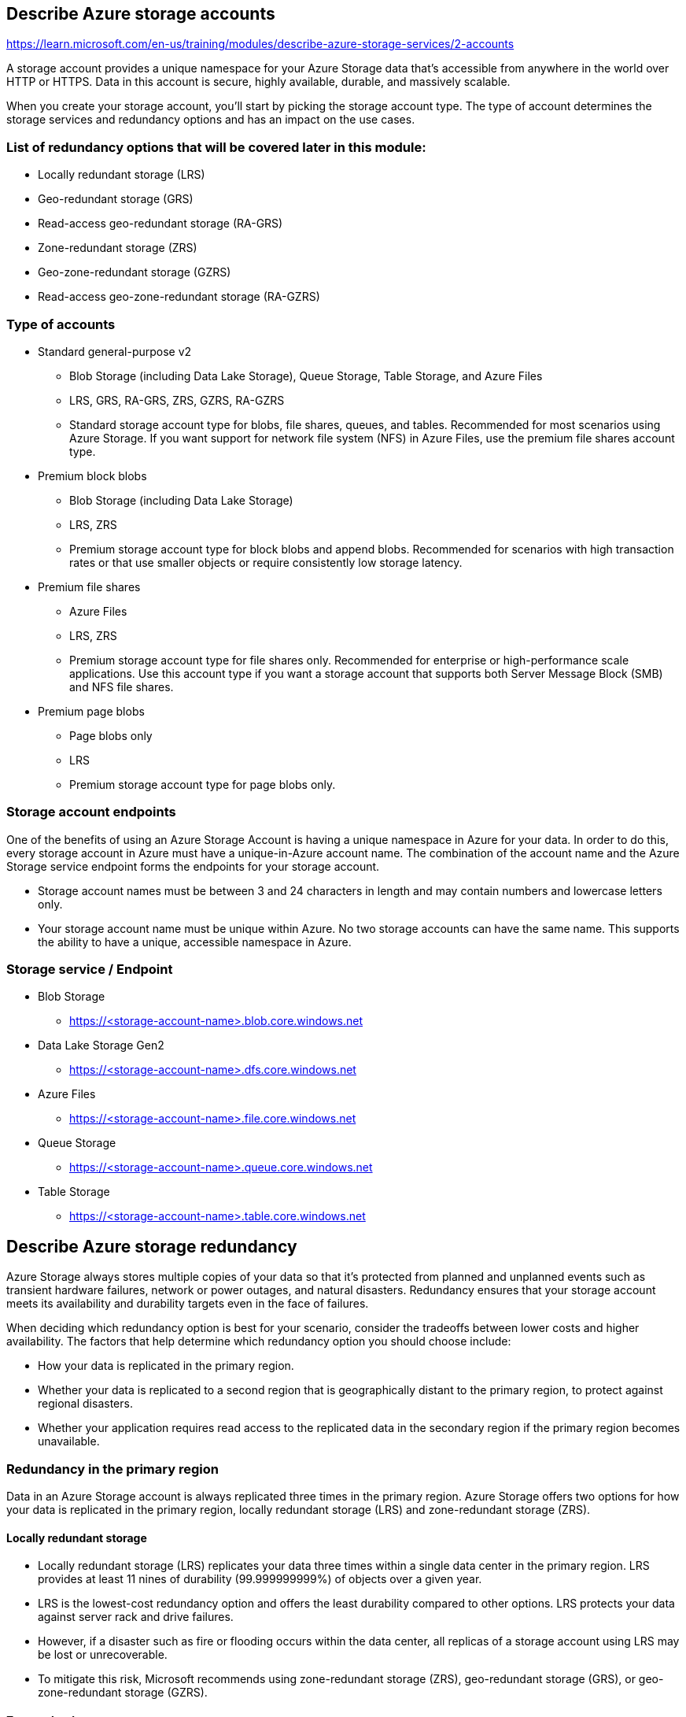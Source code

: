 == Describe Azure storage accounts
https://learn.microsoft.com/en-us/training/modules/describe-azure-storage-services/2-accounts

A storage account provides a unique namespace for your Azure Storage data that's accessible from anywhere in the world over HTTP or HTTPS. Data in this account is secure, highly available, durable, and massively scalable.

When you create your storage account, you’ll start by picking the storage account type. The type of account determines the storage services and redundancy options and has an impact on the use cases. 

=== List of redundancy options that will be covered later in this module:

* Locally redundant storage (LRS)
* Geo-redundant storage (GRS)
* Read-access geo-redundant storage (RA-GRS)
* Zone-redundant storage (ZRS)
* Geo-zone-redundant storage (GZRS)
* Read-access geo-zone-redundant storage (RA-GZRS)

=== Type of accounts

* Standard general-purpose v2
** Blob Storage (including Data Lake Storage), Queue Storage, Table Storage, and Azure Files
** LRS, GRS, RA-GRS, ZRS, GZRS, RA-GZRS
** Standard storage account type for blobs, file shares, queues, and tables. Recommended for most scenarios using Azure Storage. If you want support for network file system (NFS) in Azure Files, use the premium file shares account type.

* Premium block blobs
** Blob Storage (including Data Lake Storage)
** LRS, ZRS
** Premium storage account type for block blobs and append blobs. Recommended for scenarios with high transaction rates or that use smaller objects or require consistently low storage latency.

* Premium file shares
** Azure Files
** LRS, ZRS
** Premium storage account type for file shares only. Recommended for enterprise or high-performance scale applications. Use this account type if you want a storage account that supports both Server Message Block (SMB) and NFS file shares.

* Premium page blobs
** Page blobs only
** LRS
** Premium storage account type for page blobs only.

=== Storage account endpoints
One of the benefits of using an Azure Storage Account is having a unique namespace in Azure for your data. In order to do this, every storage account in Azure must have a unique-in-Azure account name. The combination of the account name and the Azure Storage service endpoint forms the endpoints for your storage account.

* Storage account names must be between 3 and 24 characters in length and may contain numbers and lowercase letters only. 
* Your storage account name must be unique within Azure. No two storage accounts can have the same name. This supports the ability to have a unique, accessible namespace in Azure.

=== Storage service / Endpoint
* Blob Storage 	
** https://<storage-account-name>.blob.core.windows.net
* Data Lake Storage Gen2 	
** https://<storage-account-name>.dfs.core.windows.net
* Azure Files 	
** https://<storage-account-name>.file.core.windows.net
* Queue Storage 	
** https://<storage-account-name>.queue.core.windows.net
* Table Storage 	
** https://<storage-account-name>.table.core.windows.net

== Describe Azure storage redundancy
Azure Storage always stores multiple copies of your data so that it's protected from planned and unplanned events such as transient hardware failures, network or power outages, and natural disasters. Redundancy ensures that your storage account meets its availability and durability targets even in the face of failures.

When deciding which redundancy option is best for your scenario, consider the tradeoffs between lower costs and higher availability. The factors that help determine which redundancy option you should choose include:

* How your data is replicated in the primary region.
* Whether your data is replicated to a second region that is geographically distant to the primary region, to protect against regional disasters.
* Whether your application requires read access to the replicated data in the secondary region if the primary region becomes unavailable.

=== Redundancy in the primary region
Data in an Azure Storage account is always replicated three times in the primary region. Azure Storage offers two options for how your data is replicated in the primary region, locally redundant storage (LRS) and zone-redundant storage (ZRS).

==== Locally redundant storage
* Locally redundant storage (LRS) replicates your data three times within a single data center in the primary region. LRS provides at least 11 nines of durability (99.999999999%) of objects over a given year.
* LRS is the lowest-cost redundancy option and offers the least durability compared to other options. LRS protects your data against server rack and drive failures. 
* However, if a disaster such as fire or flooding occurs within the data center, all replicas of a storage account using LRS may be lost or unrecoverable. 
* To mitigate this risk, Microsoft recommends using zone-redundant storage (ZRS), geo-redundant storage (GRS), or geo-zone-redundant storage (GZRS).

==== Zone redundant storage
* For Availability Zone-enabled Regions, zone-redundant storage (ZRS) replicates your Azure Storage data synchronously across three Azure availability zones in the primary region. 
* ZRS offers durability for Azure Storage data objects of at least 12 nines (99.9999999999%) over a given year.

* Microsoft recommends using ZRS in the primary region for scenarios that require high availability. 
* ZRS is also recommended for restricting replication of data within a country or region to meet data governance requirements.

=== Redundancy in a secondary region
For applications requiring high durability, you can choose to additionally copy the data in your storage account to a secondary region that is hundreds of miles away from the primary region. If the data in your storage account is copied to a secondary region, then your data is durable even in the event of a catastrophic failure that prevents the data in the primary region from being recovered.

When you create a storage account, you select the primary region for the account. The paired secondary region is based on Azure Region Pairs, and can't be changed.

Azure Storage offers two options for copying your data to a secondary region: geo-redundant storage (GRS) and geo-zone-redundant storage (GZRS). 

==== Important
* Because data is replicated to the secondary region asynchronously, a failure that affects the primary region may result in data loss if the primary region can't be recovered. 
* The interval between the most recent writes to the primary region and the last write to the secondary region is known as the recovery point objective (RPO). 
* The RPO indicates the point in time to which data can be recovered. 
* Azure Storage typically has an RPO of less than 15 minutes, although there's currently no SLA on how long it takes to replicate data to the secondary region.

==== Geo-redundant storage
* GRS copies your data synchronously three times within a single physical location in the primary region using LRS. 
* It then copies your data asynchronously to a single physical location in the secondary region (the region pair) using LRS. 
* GRS offers durability for Azure Storage data objects of at least 16 nines (99.99999999999999%) over a given year.

==== Geo-zone-redundant storage
* GZRS combines the high availability provided by redundancy across availability zones with protection from regional outages provided by geo-replication. 
* Data in a GZRS storage account is copied across three Azure availability zones in the primary region (similar to ZRS) and is also replicated to a secondary geographic region, using LRS, for protection from regional disasters. 
* Microsoft recommends using GZRS for applications requiring maximum consistency, durability, and availability, excellent performance, and resilience for disaster recovery.
* GZRS is designed to provide at least 16 nines (99.99999999999999%) of durability of objects over a given year.

==== Read access to data in the secondary region
* Geo-redundant storage (with GRS or GZRS) replicates your data to another physical location in the secondary region to protect against regional outages. 
* However, that data is available to be read only if the customer or Microsoft initiates a failover from the primary to secondary region. * However, if you enable read access to the secondary region, your data is always available, even when the primary region is running optimally. 
* For read access to the secondary region, enable read-access geo-redundant storage (RA-GRS) or read-access geo-zone-redundant storage (RA-GZRS).

== Describe Azure storage services
https://learn.microsoft.com/en-us/training/modules/describe-azure-storage-services/4-describe-azure-storage-services

=== Benefits of Azure Storage
Azure Storage services offer the following benefits for application developers and IT professionals:

* Durable and highly available. 
** Redundancy ensures that your data is safe if transient hardware failures occur. You can also opt to replicate data across data centers or geographical regions for additional protection from local catastrophes or natural disasters. Data replicated in this way remains highly available if an unexpected outage occurs.
* Secure. 
** All data written to an Azure storage account is encrypted by the service. Azure Storage provides you with fine-grained control over who has access to your data.
* Scalable. 
** Azure Storage is designed to be massively scalable to meet the data storage and performance needs of today's applications.
* Managed. 
** Azure handles hardware maintenance, updates, and critical issues for you.
* Accessible. 
** Data in Azure Storage is accessible from anywhere in the world over HTTP or HTTPS. Microsoft provides client libraries for Azure Storage in a variety of languages, including .NET, Java, Node.js, Python, PHP, Ruby, Go, and others, as well as a mature REST API. Azure Storage supports scripting in Azure PowerShell or Azure CLI. And the Azure portal and Azure Storage Explorer offer easy visual solutions for working with your data.

=== Data services
==== Azure Blobs
* Azure Blob storage is an object storage solution for the cloud. 
* It can store massive amounts of data, such as text or binary data. * Azure Blob storage is unstructured, meaning that there are no restrictions on the kinds of data it can hold. 
* Blob storage can manage thousands of simultaneous uploads, massive amounts of video data, constantly growing log files, and can be reached from anywhere with an internet connection.

* Blobs aren't limited to common file formats. A blob could contain gigabytes of binary data streamed from a scientific instrument, an encrypted message for another application, or data in a custom format for an app you're developing. 
* One advantage of blob storage over disk storage is that it doesn't require developers to think about or manage disks. Data is uploaded as blobs, and Azure takes care of the physical storage needs.

* Blob storage is ideal for:
** Serving images or documents directly to a browser.
** Storing files for distributed access.
** Streaming video and audio.
** Storing data for backup and restore, disaster recovery, and archiving.
** Storing data for analysis by an on-premises or Azure-hosted service.

===== Accessing blob storage
* Objects in blob storage can be accessed from anywhere in the world via HTTP or HTTPS. Users or client applications can access blobs via URLs, the Azure Storage REST API, Azure PowerShell, Azure CLI, or an Azure Storage client library. 
* The storage client libraries are available for multiple languages, including .NET, Java, Node.js, Python, PHP, and Ruby.

===== Blob storage tiers
Azure Storage offers different access tiers for your blob storage, helping you store object data in the most cost-effective manner. The available access tiers include:

* Hot access tier: Optimized for storing data that is accessed frequently (for example, images for your website).
* Cool access tier: Optimized for data that is infrequently accessed and stored for at least 30 days (for example, invoices for your customers).
* Cold access tier: Optimized for storing data that is infrequently accessed and stored for at least 90 days.
* Archive access tier: Appropriate for data that is rarely accessed and stored for at least 180 days, with flexible latency requirements (for example, long-term backups).

=== Azure Files
* Azure File storage offers fully managed file shares in the cloud that are accessible via the industry standard Server Message Block (SMB) or Network File System (NFS) protocols. 
* Azure Files file shares can be mounted concurrently by cloud or on-premises deployments. 
* SMB Azure file shares are accessible from Windows, Linux, and macOS clients. NFS Azure Files shares are accessible from Linux or macOS clients. 
* Additionally, SMB Azure file shares can be cached on Windows Servers with Azure File Sync for fast access near where the data is being used.

* Benefits
** Shared access
*** Azure file shares support the industry standard SMB and NFS protocols, meaning you can seamlessly replace your on-premises file shares with Azure file shares without worrying about application compatibility.
** Fully managed
*** Azure file shares can be created without the need to manage hardware or an OS. This means you don't have to deal with patching the server OS with critical security upgrades or replacing faulty hard disks.
** Scripting and tooling
*** PowerShell cmdlets and Azure CLI can be used to create, mount, and manage Azure file shares as part of the administration of Azure applications. You can create and manage Azure file shares using Azure portal and Azure Storage Explorer.
** Resiliency
*** Azure Files has been built from the ground up to always be available. Replacing on-premises file shares with Azure Files means you don't have to wake up in the middle of the night to deal with local power outages or network issues.
** Familiar programmability
*** Applications running in Azure can access data in the share via file system I/O APIs. Developers can therefore use their existing code and skills to migrate existing applications. In addition to System IO APIs, you can use Azure Storage Client Libraries or the Azure Storage REST API.

=== Azure Queues
* Azure Queue storage is a service for storing large numbers of messages. Once stored, you can access the messages from anywhere in the world via authenticated calls using HTTP or HTTPS. A queue can contain as many messages as your storage account has room for (potentially millions). Each individual message can be up to 64 KB in size. Queues are commonly used to create a backlog of work to process asynchronously.

* Queue storage can be combined with compute functions like Azure Functions to take an action when a message is received. For example, you want to perform an action after a customer uploads a form to your website. You could have the submit button on the website trigger a message to the Queue storage. Then, you could use Azure Functions to trigger an action once the message was received.

=== Azure Disks
Azure Disk storage, or Azure managed disks, are block-level storage volumes managed by Azure for use with Azure VMs. Conceptually, they’re the same as a physical disk, but they’re virtualized – offering greater resiliency and availability than a physical disk. With managed disks, all you have to do is provision the disk, and Azure will take care of the rest.

=== Azure Tables
Azure Table storage stores large amounts of structured data. Azure tables are a NoSQL datastore that accepts authenticated calls from inside and outside the Azure cloud. This enables you to use Azure tables to build your hybrid or multi-cloud solution and have your data always available. Azure tables are ideal for storing structured, non-relational data.

